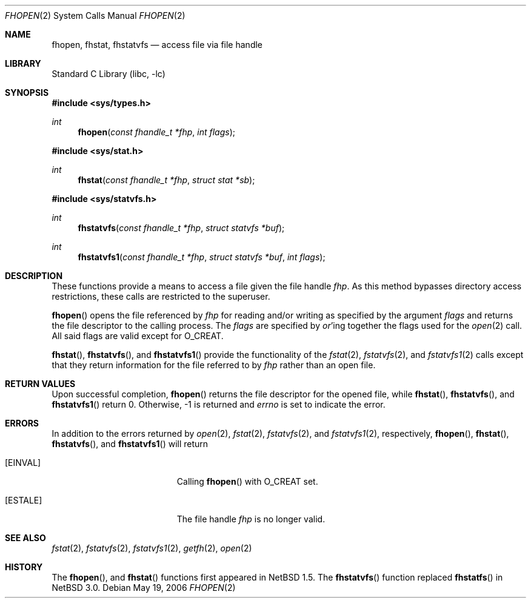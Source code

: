 .\"	$NetBSD: fhopen.2,v 1.13 2006/05/19 17:57:37 tsutsui Exp $
.\"
.\" Copyright (c) 1999 National Aeronautics & Space Administration
.\" All rights reserved.
.\"
.\" This software was written by William Studenmund of the
.\" Numerical Aerospace Simulation Facility, NASA Ames Research Center.
.\"
.\" Redistribution and use in source and binary forms, with or without
.\" modification, are permitted provided that the following conditions
.\" are met:
.\" 1. Redistributions of source code must retain the above copyright
.\"    notice, this list of conditions and the following disclaimer.
.\" 2. Redistributions in binary form must reproduce the above copyright
.\"    notice, this list of conditions and the following disclaimer in the
.\"    documentation and/or other materials provided with the distribution.
.\" 3. Neither the name of the National Aeronautics & Space Administration
.\"    nor the names of its contributors may be used to endorse or promote
.\"    products derived from this software without specific prior written
.\"    permission.
.\"
.\" THIS SOFTWARE IS PROVIDED BY THE NATIONAL AERONAUTICS & SPACE ADMINISTRATION
.\" ``AS IS'' AND ANY EXPRESS OR IMPLIED WARRANTIES, INCLUDING, BUT NOT LIMITED
.\" TO, THE IMPLIED WARRANTIES OF MERCHANTABILITY AND FITNESS FOR A PARTICULAR
.\" PURPOSE ARE DISCLAIMED.  IN NO EVENT SHALL THE ADMINISTRATION OR CONTRIB-
.\" UTORS BE LIABLE FOR ANY DIRECT, INDIRECT, INCIDENTAL, SPECIAL, EXEMPLARY,
.\" OR CONSEQUENTIAL DAMAGES (INCLUDING, BUT NOT LIMITED TO, PROCUREMENT OF
.\" SUBSTITUTE GOODS OR SERVICES; LOSS OF USE, DATA, OR PROFITS; OR BUSINESS
.\" INTERRUPTION) HOWEVER CAUSED AND ON ANY THEORY OF LIABILITY, WHETHER IN
.\" CONTRACT, STRICT LIABILITY, OR TORT (INCLUDING NEGLIGENCE OR OTHERWISE)
.\" ARISING IN ANY WAY OUT OF THE USE OF THIS SOFTWARE, EVEN IF ADVISED OF THE
.\" POSSIBILITY OF SUCH DAMAGE.
.\"/
.Dd May 19, 2006
.Dt FHOPEN 2
.Os
.Sh NAME
.Nm fhopen ,
.Nm fhstat ,
.Nm fhstatvfs
.Nd access file via file handle
.Sh LIBRARY
.Lb libc
.Sh SYNOPSIS
.In sys/types.h
.Ft int
.Fn fhopen "const fhandle_t *fhp" "int flags"
.In sys/stat.h
.Ft int
.Fn fhstat "const fhandle_t *fhp" "struct stat *sb"
.In sys/statvfs.h
.Ft int
.Fn fhstatvfs "const fhandle_t *fhp" "struct statvfs *buf"
.Ft int
.Fn fhstatvfs1 "const fhandle_t *fhp" "struct statvfs *buf" "int flags"
.Sh DESCRIPTION
These functions provide a means to access a file given the file handle
.Fa fhp .
As this method bypasses directory access restrictions, these calls are
restricted to the superuser.
.Pp
.Fn fhopen
opens the file referenced by
.Fa fhp
for reading and/or writing as specified by the argument
.Fa flags
and returns the file descriptor to the calling process.
The
.Fa flags
are specified by
.Em or Ns 'ing
together the flags used for the
.Xr open 2
call.
All said flags are valid except for
.Dv O_CREAT .
.Pp
.Fn fhstat ,
.Fn fhstatvfs ,
and
.Fn fhstatvfs1
provide the functionality of the
.Xr fstat 2 ,
.Xr fstatvfs 2 ,
and
.Xr fstatvfs1 2
calls except that they return information for the file referred to by
.Fa fhp
rather than an open file.
.Sh RETURN VALUES
Upon successful completion,
.Fn fhopen
returns the file descriptor for the opened file, while
.Fn fhstat ,
.Fn fhstatvfs ,
and
.Fn fhstatvfs1
return 0.
Otherwise, \-1 is returned and
.Va errno
is set to indicate the error.
.Sh ERRORS
In addition to the errors returned by
.Xr open 2 ,
.Xr fstat 2 ,
.Xr fstatvfs 2 ,
and
.Xr fstatvfs1 2 ,
respectively,
.Fn fhopen ,
.Fn fhstat ,
.Fn fhstatvfs ,
and
.Fn fhstatvfs1
will return
.Bl -tag -width Er
.It Bq Er EINVAL
Calling
.Fn fhopen
with
.Dv O_CREAT
set.
.It Bq Er ESTALE
The file handle
.Fa fhp
is no longer valid.
.El
.Sh SEE ALSO
.Xr fstat 2 ,
.Xr fstatvfs 2 ,
.Xr fstatvfs1 2 ,
.Xr getfh 2 ,
.Xr open 2
.Sh HISTORY
The
.Fn fhopen ,
and
.Fn fhstat
functions first appeared in
.Nx 1.5 .
The
.Fn fhstatvfs
function replaced
.Fn fhstatfs
in
.Nx 3.0 .
